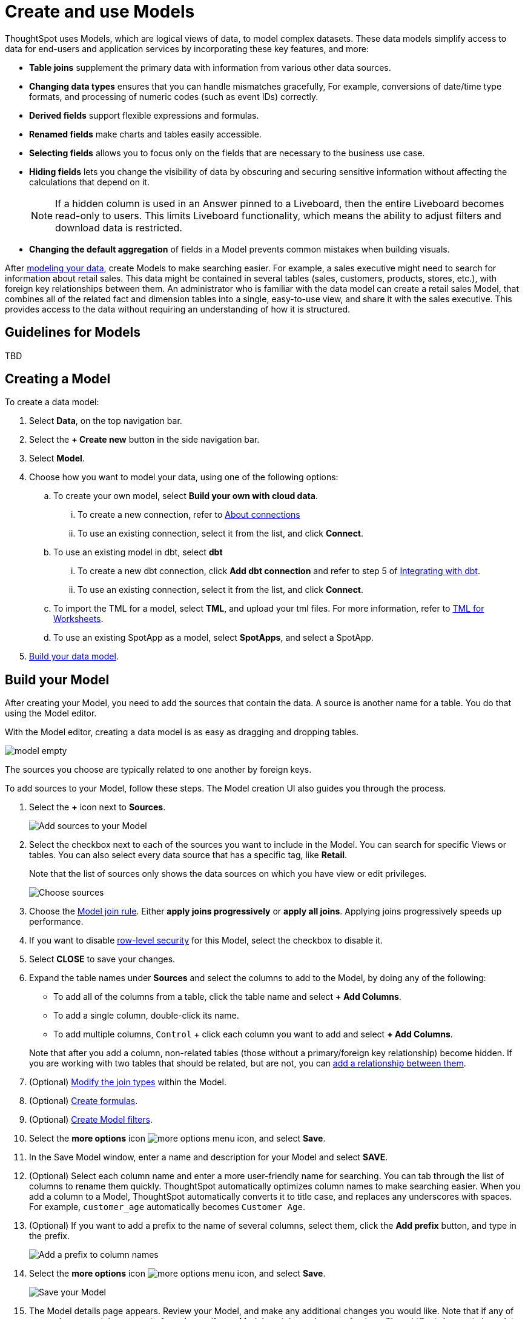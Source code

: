 = Create and use Models
:last_updated: 2/2/2024
:linkattrs:
:experimental:
:page-layout: default-cloud-early-access
:description: Data models are logical views created on top of a more complex data model, to enable business users to more easily consume data.
:model: Model
:jira: SCAL-158357

ThoughtSpot uses Models, which are logical views of data, to model complex datasets. These data models simplify access to data for end-users and application services by incorporating these key features, and more:

* *Table joins* supplement the primary data with information from various other data sources.
* *Changing data types* ensures that you can handle mismatches gracefully, For example, conversions of date/time type formats, and processing of numeric codes (such as event IDs) correctly.
* *Derived fields* support flexible expressions and formulas.
* *Renamed fields* make charts and tables easily accessible.
* *Selecting fields* allows you to focus only on the  fields that are necessary to the business use case.
* *Hiding fields* lets you change the visibility of data by obscuring and securing sensitive information without affecting the calculations that depend on it.
+
NOTE: If a hidden column is used in an Answer pinned to a Liveboard, then the entire Liveboard becomes read-only to users. This limits Liveboard functionality, which means the ability to adjust filters and download data is restricted.
* *Changing the default aggregation* of fields in a {model} prevents common mistakes when building visuals.


After xref:data-modeling.adoc[modeling your data], create {model}s to make searching easier.
For example, a sales executive might need to search for information about retail sales.
This data might be contained in several tables (sales, customers, products, stores, etc.), with foreign key relationships between them.
An administrator who is familiar with the data model can create a retail sales {model}, that combines all of the related fact and dimension tables into a single, easy-to-use view, and share it with the sales executive.
This provides access to the data without requiring an understanding of how it is structured.

== Guidelines for {model}s

TBD

[#create-worksheet]
== Creating a {model}

To create a data model:

. Select *Data*, on the top navigation bar.
. Select the *+ Create new* button in the side navigation bar.
. Select *Model*.
. Choose how you want to model your data, using one of the following options:
.. To create your own model, select *Build your own with cloud data*.
... To create a new connection, refer to xref:connections.adoc[About connections]
... To use an existing connection, select it from the list, and click *Connect*.
.. To use an existing model in dbt, select *dbt*
... To create a new dbt connection, click *Add dbt connection* and refer to step 5 of xref:dbt-integration#integrate[Integrating with dbt].
... To use an existing connection, select it from the list, and click *Connect*.
.. To import the TML for a model, select *TML*, and upload your tml files. For more information, refer to xref:tml-worksheets[TML for Worksheets].
.. To use an existing SpotApp as a model, select *SpotApps*, and select a SpotApp.

. <<build-model,Build your data model>>.

[#build-model]
== Build your {model}

After creating your {model}, you need to add the sources that contain the data.
A source is another name for a table. You do that using the {model} editor.

With the {model} editor, creating a data model is as easy as dragging and dropping tables.

image::model_empty.png[]

The sources you choose are typically related to one another by foreign keys.

To add sources to your {model}, follow these steps.
The {model} creation UI also guides you through the process.

. Select the *+* icon next to *Sources*.
+
image::worksheet-create-add-sources.png[Add sources to your Model]

. Select the checkbox next to each of the sources you want to include in the {model}.
You can search for specific Views or tables.
You can also select every data source that has a specific tag, like *Retail*.
+
Note that the list of sources only shows the data sources on which you have view or edit privileges.
+
image::worksheet-create-choose-sources.png[Choose sources]

. Choose the xref:worksheet-progressive-joins.adoc#[Model join rule].
Either *apply joins progressively* or *apply all joins*.
Applying joins progressively speeds up performance.
. If you want to disable xref:security-rls-concept.adoc[row-level security] for this {model}, select the checkbox to disable it.
. Select *CLOSE* to save your changes.
. Expand the table names under *Sources* and select the columns to add to the {model}, by doing any of the following:
* To add all of the columns from a table, click the table name and select *+ Add Columns*.
* To add a single column, double-click its name.
* To add multiple columns, kbd:[Control] + click each column you want to add and select *+ Add Columns*.

+
Note that after you add a column, non-related tables (those without a primary/foreign key relationship) become hidden.
If you are working with two tables that should be related, but are not, you can xref:relationships.adoc#[add a relationship between them].
. (Optional) xref:join-worksheet-edit.adoc#[Modify the join types] within the {model}.
. (Optional) xref:worksheet-formula.adoc#[Create formulas].
. (Optional) xref:worksheet-filter.adoc#[Create Model filters].
. Select the *more options* icon image:icon-more-10px.png[more options menu icon], and select *Save*.
. In the Save {model} window, enter a name and description for your {model} and select *SAVE*.
. (Optional) Select each column name and enter a more user-friendly name for searching.
You can tab through the list of columns to rename them quickly. ThoughtSpot automatically optimizes column names to make searching easier. When you add a column to a {model}, ThoughtSpot automatically converts it to title case, and replaces any underscores with spaces. For example, `customer_age` automatically becomes `Customer Age`.
. (Optional) If you want to add a prefix to the name of several columns, select them, click the *Add prefix* button, and type in the prefix.
+
image::worksheet-create-add-prefix.png[Add a prefix to column names]

. Select the *more options* icon image:icon-more-10px.png[more options menu icon], and select *Save*.
+
image::worksheet-create-save.png[Save your Model]

. The {model} details page appears. Review your {model}, and make any additional changes you would like. Note that if any of your columns contain aggregate formulas, or if your {model} contains a chasm or fan trap, ThoughtSpot does not show data samples.

. xref:share-worksheets.adoc#[Share your Model], if you want other people to be able to use it.

[#role-playing-dimensions]
== Role-playing dimensions

A role-playing dimension is when a single physical dimension is referenced multiple times in a fact table, with each reference linking to a logically distinct role for the dimension. ThoughtSpot supports role-playing dimensions, or multiple join paths, for {model}s. For example, you may have a fact table joined to a dimension table more than once. This is useful for cases such as when you have a sales fact table and an employee dimension table, where the sales table may record the employee ID who created, updated, and owned a record. In this case, you would want to join these three columns to the employee dimension table on employee ID.

When adding attribute columns from that dimension table to your {model}, ThoughtSpot prompts you to choose which join path you would like to use for that column. To use role-playing dimensions, select that attribute again, modify the name, and choose the other join path when ThoughtSpot prompts you to select one. For more information, see link:https://community.thoughtspot.com/customers/s/article/How-do-you-model-role-playing-dimensions[Model role-playing dimensions].

== Where to go next

* *xref:worksheet-progressive-joins.adoc[How the Model join rule works]* +
Use the {model} join rule to specify when to apply joins when a search is done on a {model}.
You can either apply joins progressively, as each search term is added (recommended), or apply all joins to every search.

'''
> **Related information**
>
> * xref:worksheet-edit.adoc[Edit a Worksheet]
> * xref:worksheet-formula.adoc[Create a formula in a Worksheet]
> * xref:worksheet-filter.adoc[Create a Worksheet filter]
> * xref:worksheet-progressive-joins.adoc[How the Worksheet join rule works]
> * xref:worksheet-inclusion.adoc[Create join rule or RLS for a Worksheet]
> * xref:join-add.adoc[Create a join relationship]
> * xref:join-worksheet-edit.adoc[Modify joins between Worksheet tables]
> * xref:worksheet-delete.adoc[Delete Worksheets or tables]
> * xref:scriptability.adoc[Migrate or restore Worksheets]
> * xref:tml-worksheets.adoc[Worksheet TML specification]
